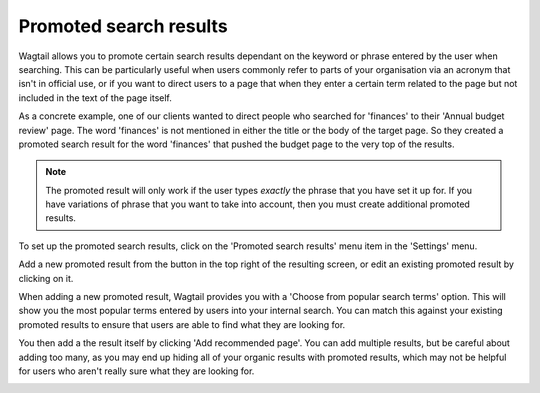 Promoted search results
=======================

Wagtail allows you to promote certain search results dependant on the keyword or phrase entered by the user when searching. This can be particularly useful when users commonly refer to parts of your organisation via an acronym that isn't in official use, or if you want to direct users to a page that when they enter a certain term related to the page but not included in the text of the page itself.

As a concrete example, one of our clients wanted to direct people who searched for 'finances' to their 'Annual budget review' page. The word 'finances' is not mentioned in either the title or the body of the target page. So they created a promoted search result for the word 'finances' that pushed the budget page to the very top of the results.

.. Note::
    The promoted result will only work if the user types *exactly* the phrase that you have set it up for. If you have variations of phrase that you want to take into account, then you must create additional promoted results.

To set up the promoted search results, click on the 'Promoted search results' menu item in the 'Settings' menu.

.. image:: ../../_static/images/screen37_promoted_menu_item.png

Add a new promoted result from the button in the top right of the resulting screen, or edit an existing promoted result by clicking on it.

.. image:: ../../_static/images/screen38_promoted_results_listing.png

When adding a new promoted result, Wagtail provides you with a 'Choose from popular search terms' option. This will show you the most popular terms entered by users into your internal search. You can match this against your existing promoted results to ensure that users are able to find what they are looking for.

.. image:: ../../_static/images/screen38.5_popular_search_results.png

You then add a the result itself by clicking 'Add recommended page'. You can add multiple results, but be careful about adding too many, as you may end up hiding all of your organic results with promoted results, which may not be helpful for users who aren't really sure what they are looking for.

.. image:: ../../_static/images/screen39_add_promoted_result.png
